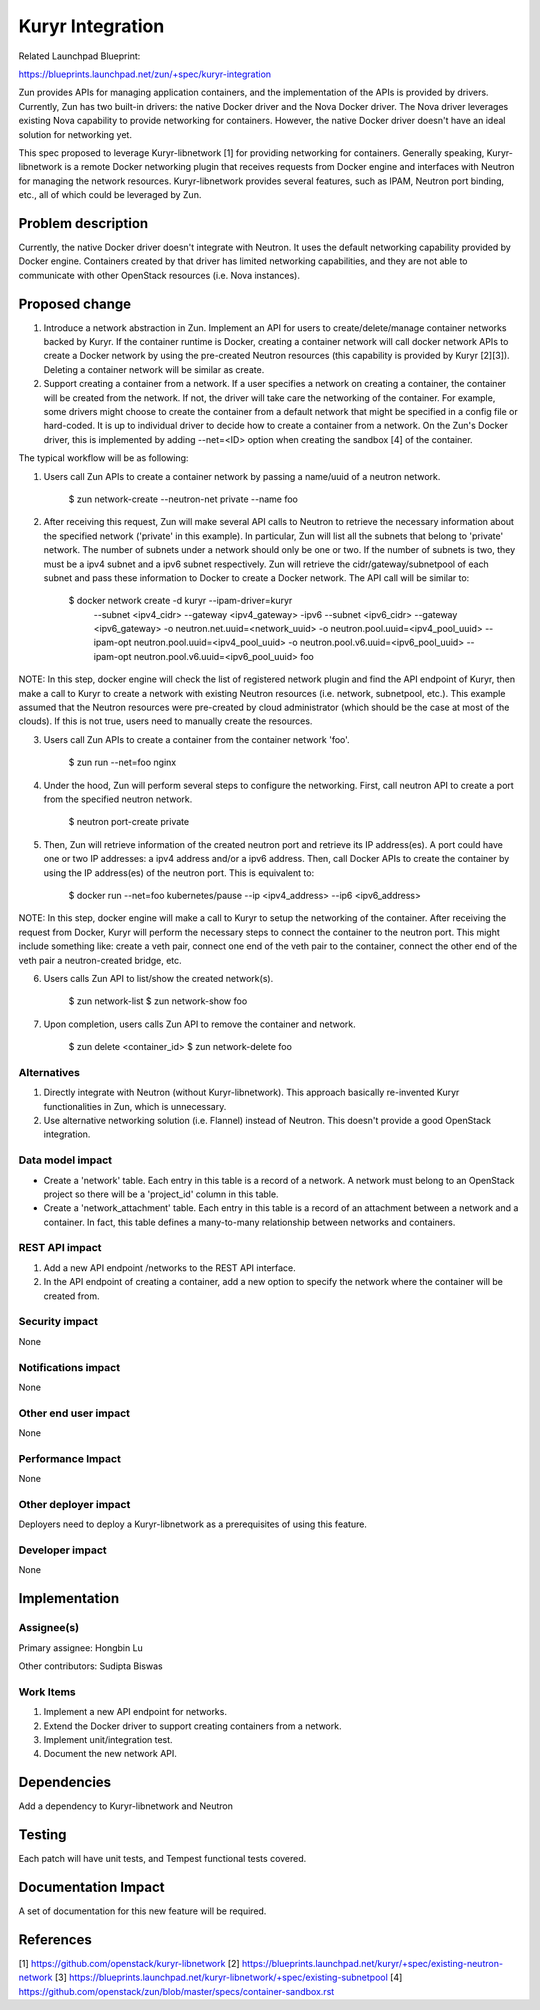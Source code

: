 ..
   This work is licensed under a Creative Commons Attribution 3.0 Unported
 License.

 http://creativecommons.org/licenses/by/3.0/legalcode

=================
Kuryr Integration
=================
Related Launchpad Blueprint:

https://blueprints.launchpad.net/zun/+spec/kuryr-integration

Zun provides APIs for managing application containers, and the implementation
of the APIs is provided by drivers. Currently, Zun has two built-in drivers:
the native Docker driver and the Nova Docker driver. The Nova driver leverages
existing Nova capability to provide networking for containers. However, the
native Docker driver doesn't have an ideal solution for networking yet.

This spec proposed to leverage Kuryr-libnetwork [1] for providing networking
for containers. Generally speaking, Kuryr-libnetwork is a remote Docker
networking plugin that receives requests from Docker engine and interfaces
with Neutron for managing the network resources. Kuryr-libnetwork provides
several features, such as IPAM, Neutron port binding, etc., all of which
could be leveraged by Zun.

Problem description
===================
Currently, the native Docker driver doesn't integrate with Neutron. It uses
the default networking capability provided by Docker engine. Containers
created by that driver has limited networking capabilities, and they
are not able to communicate with other OpenStack resources (i.e. Nova
instances).

Proposed change
===============
1. Introduce a network abstraction in Zun. Implement an API for users to
   create/delete/manage container networks backed by Kuryr. If the container
   runtime is Docker, creating a container network will call docker network
   APIs to create a Docker network by using the pre-created Neutron resources
   (this capability is provided by Kuryr [2][3]). Deleting a container network
   will be similar as create.
2. Support creating a container from a network. If a user specifies a network
   on creating a container, the container will be created from the network.
   If not, the driver will take care the networking of the container. For
   example, some drivers might choose to create the container from a default
   network that might be specified in a config file or hard-coded. It is up to
   individual driver to decide how to create a container from a network.
   On the Zun's Docker driver, this is implemented by adding --net=<ID> option
   when creating the sandbox [4] of the container.

The typical workflow will be as following:

1. Users call Zun APIs to create a container network by passing a name/uuid of
   a neutron network.

       $ zun network-create --neutron-net private --name foo

2. After receiving this request, Zun will make several API calls to Neutron
   to retrieve the necessary information about the specified network
   ('private' in this example). In particular, Zun will list all the subnets
   that belong to 'private' network. The number of subnets under a network
   should only be one or two. If the number of subnets is two, they must be
   a ipv4 subnet and a ipv6 subnet respectively. Zun will retrieve the
   cidr/gateway/subnetpool of each subnet and pass these information to
   Docker to create a Docker network. The API call will be similar to:

       $ docker network create -d kuryr --ipam-driver=kuryr \
             --subnet <ipv4_cidr> \
             --gateway <ipv4_gateway> \
             -ipv6 --subnet <ipv6_cidr> \
             --gateway <ipv6_gateway> \
             -o neutron.net.uuid=<network_uuid> \
             -o neutron.pool.uuid=<ipv4_pool_uuid> \
             --ipam-opt neutron.pool.uuid=<ipv4_pool_uuid> \
             -o neutron.pool.v6.uuid=<ipv6_pool_uuid> \
             --ipam-opt neutron.pool.v6.uuid=<ipv6_pool_uuid> \
             foo

NOTE: In this step, docker engine will check the list of registered network
plugin and find the API endpoint of Kuryr, then make a call to Kuryr to create
a network with existing Neutron resources (i.e. network, subnetpool, etc.).
This example assumed that the Neutron resources were pre-created by cloud
administrator (which should be the case at most of the clouds). If this is
not true, users need to manually create the resources.

3. Users call Zun APIs to create a container from the container network 'foo'.

       $ zun run --net=foo nginx

4. Under the hood, Zun will perform several steps to configure the networking.
   First, call neutron API to create a port from the specified neutron network.

       $ neutron port-create private

5. Then, Zun will retrieve information of the created neutron port and retrieve
   its IP address(es). A port could have one or two IP addresses: a ipv4
   address and/or a ipv6 address. Then, call Docker APIs to create the
   container by using the IP address(es) of the neutron port. This is
   equivalent to:

       $ docker run --net=foo kubernetes/pause --ip <ipv4_address> --ip6 <ipv6_address>

NOTE: In this step, docker engine will make a call to Kuryr to setup the
networking of the container. After receiving the request from Docker, Kuryr
will perform the necessary steps to connect the container to the neutron port.
This might include something like: create a veth pair, connect one end of the
veth pair to the container, connect the other end of the veth pair a
neutron-created bridge, etc.

6. Users calls Zun API to list/show the created network(s).

       $ zun network-list
       $ zun network-show foo

7. Upon completion, users calls Zun API to remove the container and network.

       $ zun delete <container_id>
       $ zun network-delete foo


Alternatives
------------
1. Directly integrate with Neutron (without Kuryr-libnetwork). This approach
   basically re-invented Kuryr functionalities in Zun, which is unnecessary.
2. Use alternative networking solution (i.e. Flannel) instead of Neutron.
   This doesn't provide a good OpenStack integration.


Data model impact
-----------------
* Create a 'network' table. Each entry in this table is a record of a network.
  A network must belong to an OpenStack project so there will be a 'project_id'
  column in this table.
* Create a 'network_attachment' table. Each entry in this table is a record of
  an attachment between a network and a container. In fact, this table defines
  a many-to-many relationship between networks and containers.


REST API impact
---------------
1. Add a new API endpoint /networks to the REST API interface.
2. In the API endpoint of creating a container, add a new option to specify
   the network where the container will be created from.


Security impact
---------------
None


Notifications impact
--------------------
None


Other end user impact
---------------------
None


Performance Impact
------------------
None


Other deployer impact
---------------------
Deployers need to deploy a Kuryr-libnetwork as a prerequisites of using this
feature.


Developer impact
----------------
None


Implementation
==============


Assignee(s)
-----------

Primary assignee:
Hongbin Lu

Other contributors:
Sudipta Biswas


Work Items
----------
1. Implement a new API endpoint for networks.
2. Extend the Docker driver to support creating containers from a network.
3. Implement unit/integration test.
4. Document the new network API.


Dependencies
============
Add a dependency to Kuryr-libnetwork and Neutron


Testing
=======
Each patch will have unit tests, and Tempest functional tests covered.


Documentation Impact
====================
A set of documentation for this new feature will be required.

References
==========
[1] https://github.com/openstack/kuryr-libnetwork
[2] https://blueprints.launchpad.net/kuryr/+spec/existing-neutron-network
[3] https://blueprints.launchpad.net/kuryr-libnetwork/+spec/existing-subnetpool
[4] https://github.com/openstack/zun/blob/master/specs/container-sandbox.rst
